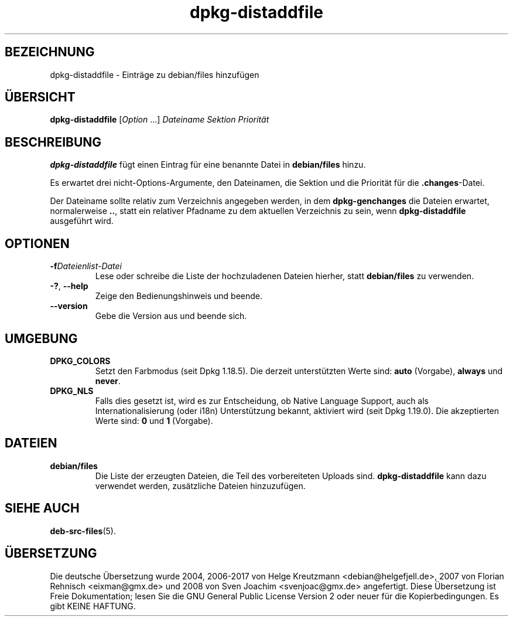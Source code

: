 .\" dpkg manual page - dpkg-distaddfile(1)
.\"
.\" Copyright © 1995-1996 Ian Jackson <ijackson@chiark.greenend.org.uk>
.\" Copyright © 2000 Wichert Akkerman <wakkerma@debian.org>
.\"
.\" This is free software; you can redistribute it and/or modify
.\" it under the terms of the GNU General Public License as published by
.\" the Free Software Foundation; either version 2 of the License, or
.\" (at your option) any later version.
.\"
.\" This is distributed in the hope that it will be useful,
.\" but WITHOUT ANY WARRANTY; without even the implied warranty of
.\" MERCHANTABILITY or FITNESS FOR A PARTICULAR PURPOSE.  See the
.\" GNU General Public License for more details.
.\"
.\" You should have received a copy of the GNU General Public License
.\" along with this program.  If not, see <https://www.gnu.org/licenses/>.
.
.\"*******************************************************************
.\"
.\" This file was generated with po4a. Translate the source file.
.\"
.\"*******************************************************************
.TH dpkg\-distaddfile 1 2018-10-08 1.19.2 dpkg\-Programmsammlung
.nh
.SH BEZEICHNUNG
dpkg\-distaddfile \- Eintr\(:age zu debian/files hinzuf\(:ugen
.
.SH \(:UBERSICHT
\fBdpkg\-distaddfile\fP [\fIOption\fP …]\fI Dateiname Sektion Priorit\(:at\fP
.
.SH BESCHREIBUNG
\fBdpkg\-distaddfile\fP f\(:ugt einen Eintrag f\(:ur eine benannte Datei in
\fBdebian/files\fP hinzu.

Es erwartet drei nicht\-Options\-Argumente, den Dateinamen, die Sektion und
die Priorit\(:at f\(:ur die \fB.changes\fP\-Datei.

Der Dateiname sollte relativ zum Verzeichnis angegeben werden, in dem
\fBdpkg\-genchanges\fP die Dateien erwartet, normalerweise \fB..\fP, statt ein
relativer Pfadname zu dem aktuellen Verzeichnis zu sein, wenn
\fBdpkg\-distaddfile\fP ausgef\(:uhrt wird.
.
.SH OPTIONEN
.TP 
\fB\-f\fP\fIDateienlist\-Datei\fP
Lese oder schreibe die Liste der hochzuladenen Dateien hierher, statt
\fBdebian/files\fP zu verwenden.
.TP 
\fB\-?\fP, \fB\-\-help\fP
Zeige den Bedienungshinweis und beende.
.TP 
\fB\-\-version\fP
Gebe die Version aus und beende sich.
.
.SH UMGEBUNG
.TP 
\fBDPKG_COLORS\fP
Setzt den Farbmodus (seit Dpkg 1.18.5). Die derzeit unterst\(:utzten Werte
sind: \fBauto\fP (Vorgabe), \fBalways\fP und \fBnever\fP.
.TP 
\fBDPKG_NLS\fP
Falls dies gesetzt ist, wird es zur Entscheidung, ob Native Language
Support, auch als Internationalisierung (oder i18n) Unterst\(:utzung bekannt,
aktiviert wird (seit Dpkg 1.19.0). Die akzeptierten Werte sind: \fB0\fP und
\fB1\fP (Vorgabe).
.
.SH DATEIEN
.TP 
\fBdebian/files\fP
Die Liste der erzeugten Dateien, die Teil des vorbereiteten Uploads
sind. \fBdpkg\-distaddfile\fP kann dazu verwendet werden, zus\(:atzliche Dateien
hinzuzuf\(:ugen.
.
.SH "SIEHE AUCH"
.ad l
\fBdeb\-src\-files\fP(5).
.SH \(:UBERSETZUNG
Die deutsche \(:Ubersetzung wurde 2004, 2006-2017 von Helge Kreutzmann
<debian@helgefjell.de>, 2007 von Florian Rehnisch <eixman@gmx.de> und
2008 von Sven Joachim <svenjoac@gmx.de>
angefertigt. Diese \(:Ubersetzung ist Freie Dokumentation; lesen Sie die
GNU General Public License Version 2 oder neuer f\(:ur die Kopierbedingungen.
Es gibt KEINE HAFTUNG.

